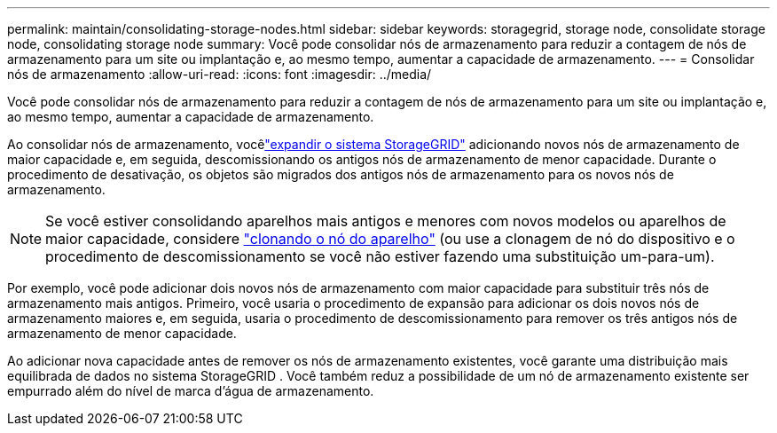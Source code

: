 ---
permalink: maintain/consolidating-storage-nodes.html 
sidebar: sidebar 
keywords: storagegrid, storage node, consolidate storage node, consolidating storage node 
summary: Você pode consolidar nós de armazenamento para reduzir a contagem de nós de armazenamento para um site ou implantação e, ao mesmo tempo, aumentar a capacidade de armazenamento. 
---
= Consolidar nós de armazenamento
:allow-uri-read: 
:icons: font
:imagesdir: ../media/


[role="lead"]
Você pode consolidar nós de armazenamento para reduzir a contagem de nós de armazenamento para um site ou implantação e, ao mesmo tempo, aumentar a capacidade de armazenamento.

Ao consolidar nós de armazenamento, vocêlink:../expand/index.html["expandir o sistema StorageGRID"] adicionando novos nós de armazenamento de maior capacidade e, em seguida, descomissionando os antigos nós de armazenamento de menor capacidade.  Durante o procedimento de desativação, os objetos são migrados dos antigos nós de armazenamento para os novos nós de armazenamento.


NOTE: Se você estiver consolidando aparelhos mais antigos e menores com novos modelos ou aparelhos de maior capacidade, considere https://docs.netapp.com/us-en/storagegrid-appliances/commonhardware/how-appliance-node-cloning-works.html["clonando o nó do aparelho"^] (ou use a clonagem de nó do dispositivo e o procedimento de descomissionamento se você não estiver fazendo uma substituição um-para-um).

Por exemplo, você pode adicionar dois novos nós de armazenamento com maior capacidade para substituir três nós de armazenamento mais antigos.  Primeiro, você usaria o procedimento de expansão para adicionar os dois novos nós de armazenamento maiores e, em seguida, usaria o procedimento de descomissionamento para remover os três antigos nós de armazenamento de menor capacidade.

Ao adicionar nova capacidade antes de remover os nós de armazenamento existentes, você garante uma distribuição mais equilibrada de dados no sistema StorageGRID .  Você também reduz a possibilidade de um nó de armazenamento existente ser empurrado além do nível de marca d'água de armazenamento.
